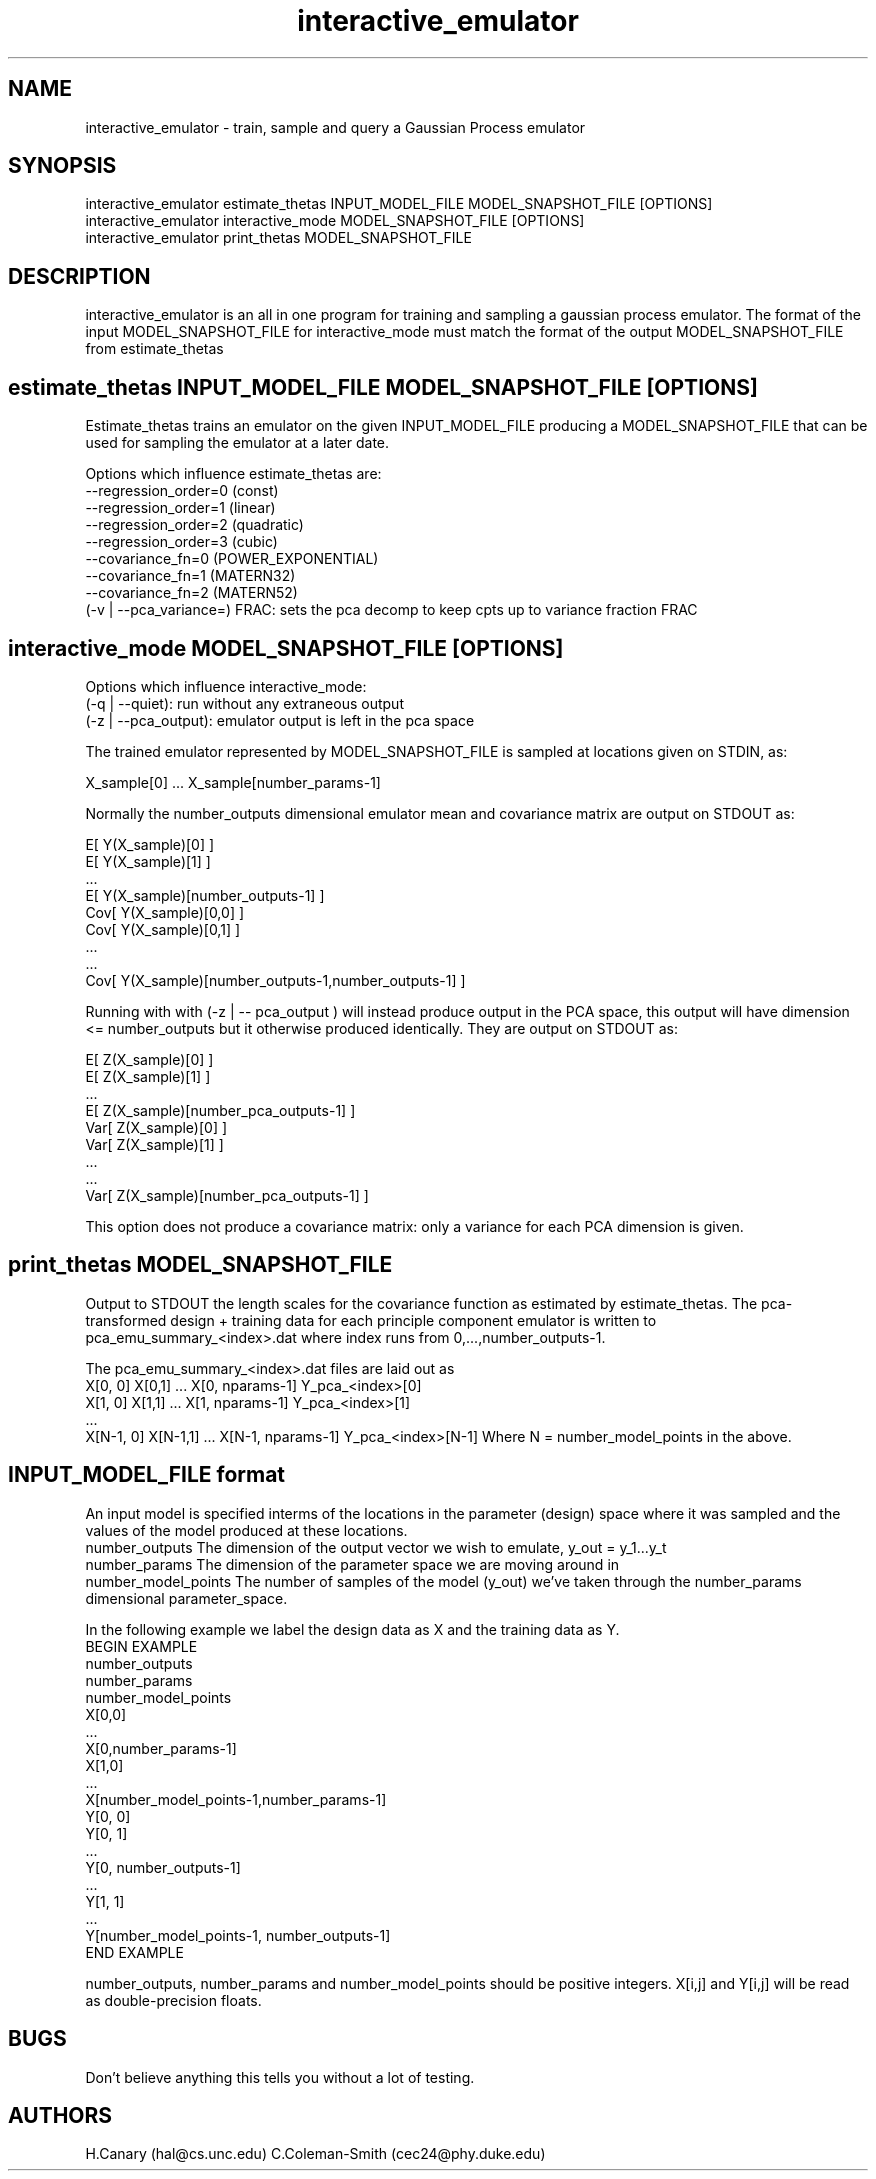 .\" Manpage for interactive_emulator
.\" Contact cec24@phy.duke.edu to correct errors
.TH interactive_emulator 1 "24.07.2012" "1.0" "interactive_emulator man page"
.SH NAME
interactive_emulator \- train, sample and query a Gaussian Process emulator
.SH SYNOPSIS
 interactive_emulator estimate_thetas INPUT_MODEL_FILE MODEL_SNAPSHOT_FILE [OPTIONS]
 interactive_emulator interactive_mode MODEL_SNAPSHOT_FILE [OPTIONS]
 interactive_emulator print_thetas MODEL_SNAPSHOT_FILE
.SH DESCRIPTION
interactive_emulator is an all in one program for training and sampling a gaussian process emulator. The format of the input MODEL_SNAPSHOT_FILE for interactive_mode must match the format of the output MODEL_SNAPSHOT_FILE from estimate_thetas
.SH estimate_thetas INPUT_MODEL_FILE MODEL_SNAPSHOT_FILE [OPTIONS]
Estimate_thetas trains an emulator on the given INPUT_MODEL_FILE producing a MODEL_SNAPSHOT_FILE that can be used for sampling the emulator at a later date. 
.P 
Options which influence estimate_thetas are:
 --regression_order=0 (const)
 \--regression_order=1 (linear)
 \--regression_order=2 (quadratic)
 \--regression_order=3 (cubic)
 \--covariance_fn=0 (POWER_EXPONENTIAL)
 \--covariance_fn=1 (MATERN32)
 \--covariance_fn=2 (MATERN52)
 (-v | --pca_variance=) FRAC: sets the pca decomp to keep cpts up to variance fraction FRAC
.SH interactive_mode MODEL_SNAPSHOT_FILE [OPTIONS]
Options which influence interactive_mode:
 (-q | --quiet): run without any extraneous output
 (-z | --pca_output): emulator output is left in the pca space
.P
The trained emulator represented by MODEL_SNAPSHOT_FILE is sampled at locations given on STDIN, as:
.P
 X_sample[0] ... X_sample[number_params-1]
.P 
Normally the number_outputs dimensional emulator mean and covariance matrix are output on STDOUT as:
.P
 E[ Y(X_sample)[0] ]
 E[ Y(X_sample)[1] ]
 ...
 E[ Y(X_sample)[number_outputs-1] ]
 Cov[ Y(X_sample)[0,0] ]
 Cov[ Y(X_sample)[0,1] ]
 ...
 ...
 Cov[ Y(X_sample)[number_outputs-1,number_outputs-1] ]
.P
Running with with (-z | -- pca_output ) will instead produce output in the PCA space, this output will have dimension <= number_outputs but it otherwise produced identically. They are output on STDOUT as:
.P
 E[ Z(X_sample)[0] ]
 E[ Z(X_sample)[1] ]
 ...
 E[ Z(X_sample)[number_pca_outputs-1] ]
 Var[ Z(X_sample)[0] ]
 Var[ Z(X_sample)[1] ]
 ...
 ...
 Var[ Z(X_sample)[number_pca_outputs-1] ]
.P
This option does not produce a covariance matrix: only a variance for each PCA dimension is given.
.P

.SH print_thetas MODEL_SNAPSHOT_FILE
Output to STDOUT the length scales for the covariance function as estimated by estimate_thetas. The pca-transformed design + training data for each principle component emulator is written to pca_emu_summary_<index>.dat where index runs from 0,...,number_outputs-1.
.P 
The pca_emu_summary_<index>.dat files are laid out as
 X[0, 0] X[0,1] ... X[0, nparams-1] Y_pca_<index>[0]
 X[1, 0] X[1,1] ... X[1, nparams-1] Y_pca_<index>[1]
 ... 
 X[N-1, 0] X[N-1,1] ... X[N-1, nparams-1] Y_pca_<index>[N-1]
Where N = number_model_points in the above.
.SH INPUT_MODEL_FILE format
An input model is specified interms of the locations in the parameter (design) space where it was sampled and the values of the model produced at these locations. 
.I 
 number_outputs
The dimension of the output vector we wish to emulate, y_out = y_1...y_t
.I 
 number_params
The dimension of the parameter space we are moving around in 
.I 
 number_model_points
The number of samples of the model (y_out) we've taken through the number_params dimensional parameter_space.
.P
In the following example we label the design data as X and the training data as Y.
  BEGIN EXAMPLE
    number_outputs
    number_params 
    number_model_points
    X[0,0]
    ...
    X[0,number_params-1]
    X[1,0]
    ...
    X[number_model_points-1,number_params-1]
    Y[0, 0]
    Y[0, 1]
    ...
    Y[0, number_outputs-1]
    ...
    Y[1, 1]
    ... 
    Y[number_model_points-1, number_outputs-1]
   END EXAMPLE
.P
number_outputs, number_params and number_model_points should be positive integers.  X[i,j] and Y[i,j] will be read as double-precision floats.

.SH BUGS
Don't believe anything this tells you without a lot of testing.
.SH AUTHORS
H.Canary (hal@cs.unc.edu)
C.Coleman-Smith (cec24@phy.duke.edu)

